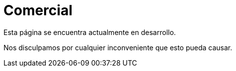 :slug: sectores/comercial/
:category: sectores
:description: FLUID es una compañía especializada en seguridad informática, ethical hacking, pruebas de intrusión y detección de vulnerabilidades en aplicaciones con más de 18 años prestando sus servicios en el mercado colombiano. En esta página presentamos nuestras soluciones en el sector comercial.
:keywords: FLUID, Sectores, Comercial, Seguridad, Pentesting, Ethical Hacking.
// :translate: sectors/consumer/

= Comercial

Esta página se encuentra actualmente en desarrollo.

Nos disculpamos por cualquier inconveniente que esto pueda causar.
